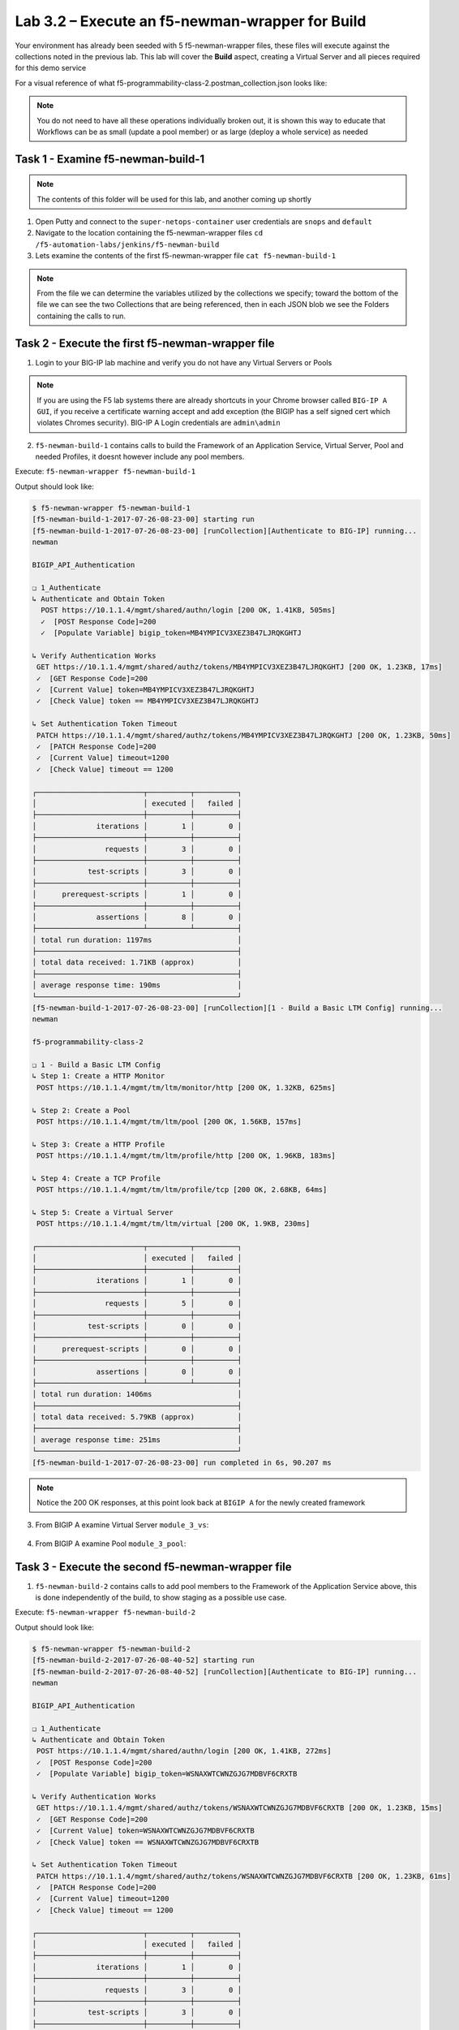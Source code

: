 .. |labmodule| replace:: 3
.. |labnum| replace:: 2
.. |labdot| replace:: |labmodule|\ .\ |labnum|
.. |labund| replace:: |labmodule|\ _\ |labnum|
.. |labname| replace:: Lab\ |labdot|
.. |labnameund| replace:: Lab\ |labund|

Lab |labmodule|\.\ |labnum| – Execute an f5-newman-wrapper for **Build**
~~~~~~~~~~~~~~~~~~~~~~~~~~~~~~~~~~~~~~~~~~~~~~~~~~~~~~~~~~~~~~~~~~~~~~~~~~~~~

Your environment has already been seeded with 5 f5-newman-wrapper files, these
files will execute against the collections noted in the previous lab. This lab
will cover the **Build** aspect, creating a Virtual Server and all pieces required
for this demo service

For a visual reference of what f5-programmability-class-2.postman_collection.json looks like:

.. |image90| image:: /_static/image090.png
   :scale: 70%

.. NOTE::
 You do not need to have all these operations individually broken out, it is shown this way to educate that Workflows can be as small (update a pool member) or as large (deploy a whole service) as needed

Task 1 - Examine f5-newman-build-1
^^^^^^^^^^^^^^^^^^^^^^^^^^^^^^^^^^
.. NOTE:: The contents of this folder will be used for this lab, and another coming up shortly

1. Open Putty and connect to the ``super-netops-container`` user credentials are ``snops`` and ``default``
2. Navigate to the location containing the f5-newman-wrapper files ``cd /f5-automation-labs/jenkins/f5-newman-build``
3. Lets examine the contents of the first f5-newman-wrapper file ``cat f5-newman-build-1``

.. code-block:: json
   :linenos:

 {
       "name":"f5-newman-build-1",
       "description":"Execute a chained workflow that authenticates to a BIG-IP and builds configuration",
       "globalEnvVars":"/home/snops/f5-postman-workflows/framework/f5-postman-workflows.postman_globals.json",
       "globalOptions": {
               "insecure":true,
               "reporters":["cli"]
       },
       "globalVars": {
               "bigip_mgmt": "10.1.1.4",
               "bigip_username":"admin",
               "bigip_password":"admin",
               "bigip_partition":"Common",
               "bigip_pool_name":"module_3_pool",
               "bigip_pool_member":"75.67.228.133:80",
               "bigip_object_state":"user-up",
               "bigip_object_session":"user-enabled",
               "bigip_vs_name":"module_3_vs",
               "bigip_vs_destination":"10.1.20.129:80",
               "bigip_node_name":"75.67.228.133",
               "bigip_http_monitor":"module_3_http_monitor",
               "bigip_http_profile":"module_3_http",
               "bigip_tcp_profile":"module_3_tcp_clientside"
       },
       "workflow": [
               {
                       "name":"Authenticate to BIG-IP",
                       "options": {
                               "collection":"/home/snops/f5-postman-workflows/collections/BIG_IP/BIGIP_API_Authentication.postman_collection.json",
                               "folder":"1_Authenticate"
                       }
               },
               {
                       "name":"1 - Build a Basic LTM Config",
                       "skip":false,
                       "options": {
                               "collection":"/home/snops/Local_Mapped_Repository/postman_collections/f5-programmability-class-2.postman_collection.json",
                               "folder":"1 - Build a Basic LTM Config"
                       }
               }
       ]
 }

.. NOTE:: From the file we can determine the variables utilized by the collections we specify; toward the bottom of the file we can see the two Collections that are being referenced, then in each JSON blob we see the Folders containing the calls to run.

Task 2 - Execute the first f5-newman-wrapper file
^^^^^^^^^^^^^^^^^^^^^^^^^^^^^^^^^^^^^^^^^^^^^^^^^

1. Login to your BIG-IP lab machine and verify you do not have any Virtual Servers or Pools

.. NOTE:: If you are using the F5 lab systems there are already shortcuts in your Chrome browser called ``BIG-IP A GUI``, if you receive a certificate warning accept and add exception (the BIGIP has a self signed cert which violates Chromes security). BIG-IP A Login credentials are ``admin\admin``

2. ``f5-newman-build-1`` contains calls to build the Framework of an Application Service, Virtual Server, Pool and needed Profiles, it doesnt however include any pool members.

Execute: ``f5-newman-wrapper f5-newman-build-1``

Output should look like:

.. code-block::
   :linenos:

 $ f5-newman-wrapper f5-newman-build-1
 [f5-newman-build-1-2017-07-26-08-23-00] starting run
 [f5-newman-build-1-2017-07-26-08-23-00] [runCollection][Authenticate to BIG-IP] running...
 newman

 BIGIP_API_Authentication

 ❏ 1_Authenticate
 ↳ Authenticate and Obtain Token
   POST https://10.1.1.4/mgmt/shared/authn/login [200 OK, 1.41KB, 505ms]
   ✓  [POST Response Code]=200
   ✓  [Populate Variable] bigip_token=MB4YMPICV3XEZ3B47LJRQKGHTJ

 ↳ Verify Authentication Works
  GET https://10.1.1.4/mgmt/shared/authz/tokens/MB4YMPICV3XEZ3B47LJRQKGHTJ [200 OK, 1.23KB, 17ms]
  ✓  [GET Response Code]=200
  ✓  [Current Value] token=MB4YMPICV3XEZ3B47LJRQKGHTJ
  ✓  [Check Value] token == MB4YMPICV3XEZ3B47LJRQKGHTJ

 ↳ Set Authentication Token Timeout
  PATCH https://10.1.1.4/mgmt/shared/authz/tokens/MB4YMPICV3XEZ3B47LJRQKGHTJ [200 OK, 1.23KB, 50ms]
  ✓  [PATCH Response Code]=200
  ✓  [Current Value] timeout=1200
  ✓  [Check Value] timeout == 1200

 ┌─────────────────────────┬──────────┬──────────┐
 │                         │ executed │   failed │
 ├─────────────────────────┼──────────┼──────────┤
 │              iterations │        1 │        0 │
 ├─────────────────────────┼──────────┼──────────┤
 │                requests │        3 │        0 │
 ├─────────────────────────┼──────────┼──────────┤
 │            test-scripts │        3 │        0 │
 ├─────────────────────────┼──────────┼──────────┤
 │      prerequest-scripts │        1 │        0 │
 ├─────────────────────────┼──────────┼──────────┤
 │              assertions │        8 │        0 │
 ├─────────────────────────┴──────────┴──────────┤
 │ total run duration: 1197ms                    │
 ├───────────────────────────────────────────────┤
 │ total data received: 1.71KB (approx)          │
 ├───────────────────────────────────────────────┤
 │ average response time: 190ms                  │
 └───────────────────────────────────────────────┘
 [f5-newman-build-1-2017-07-26-08-23-00] [runCollection][1 - Build a Basic LTM Config] running...
 newman

 f5-programmability-class-2

 ❏ 1 - Build a Basic LTM Config
 ↳ Step 1: Create a HTTP Monitor
  POST https://10.1.1.4/mgmt/tm/ltm/monitor/http [200 OK, 1.32KB, 625ms]

 ↳ Step 2: Create a Pool
  POST https://10.1.1.4/mgmt/tm/ltm/pool [200 OK, 1.56KB, 157ms]

 ↳ Step 3: Create a HTTP Profile
  POST https://10.1.1.4/mgmt/tm/ltm/profile/http [200 OK, 1.96KB, 183ms]

 ↳ Step 4: Create a TCP Profile
  POST https://10.1.1.4/mgmt/tm/ltm/profile/tcp [200 OK, 2.68KB, 64ms]

 ↳ Step 5: Create a Virtual Server
  POST https://10.1.1.4/mgmt/tm/ltm/virtual [200 OK, 1.9KB, 230ms]

 ┌─────────────────────────┬──────────┬──────────┐
 │                         │ executed │   failed │
 ├─────────────────────────┼──────────┼──────────┤
 │              iterations │        1 │        0 │
 ├─────────────────────────┼──────────┼──────────┤
 │                requests │        5 │        0 │
 ├─────────────────────────┼──────────┼──────────┤
 │            test-scripts │        0 │        0 │
 ├─────────────────────────┼──────────┼──────────┤
 │      prerequest-scripts │        0 │        0 │
 ├─────────────────────────┼──────────┼──────────┤
 │              assertions │        0 │        0 │
 ├─────────────────────────┴──────────┴──────────┤
 │ total run duration: 1406ms                    │
 ├───────────────────────────────────────────────┤
 │ total data received: 5.79KB (approx)          │
 ├───────────────────────────────────────────────┤
 │ average response time: 251ms                  │
 └───────────────────────────────────────────────┘
 [f5-newman-build-1-2017-07-26-08-23-00] run completed in 6s, 90.207 ms

.. NOTE:: Notice the 200 OK responses, at this point look back at ``BIGIP A`` for the newly created framework

3. From BIGIP A examine Virtual Server ``module_3_vs``:

  .. |image91| image:: /_static/image091.png
   :scale: 70%

4. From BIGIP A examine Pool ``module_3_pool``:

   .. |image92| image:: /_static/image092.png
      :scale: 70%

Task 3 - Execute the second f5-newman-wrapper file
^^^^^^^^^^^^^^^^^^^^^^^^^^^^^^^^^^^^^^^^^^^^^^^^^^

1. ``f5-newman-build-2`` contains calls to add pool members to the Framework of the Application Service above, this is done independently of the build, to show staging as a possible use case.

Execute: ``f5-newman-wrapper f5-newman-build-2``

Output should look like:

.. code-block::
   :linenos:

 $ f5-newman-wrapper f5-newman-build-2
 [f5-newman-build-2-2017-07-26-08-40-52] starting run
 [f5-newman-build-2-2017-07-26-08-40-52] [runCollection][Authenticate to BIG-IP] running...
 newman

 BIGIP_API_Authentication

 ❏ 1_Authenticate
 ↳ Authenticate and Obtain Token
  POST https://10.1.1.4/mgmt/shared/authn/login [200 OK, 1.41KB, 272ms]
  ✓  [POST Response Code]=200
  ✓  [Populate Variable] bigip_token=WSNAXWTCWNZGJG7MDBVF6CRXTB

 ↳ Verify Authentication Works
  GET https://10.1.1.4/mgmt/shared/authz/tokens/WSNAXWTCWNZGJG7MDBVF6CRXTB [200 OK, 1.23KB, 15ms]
  ✓  [GET Response Code]=200
  ✓  [Current Value] token=WSNAXWTCWNZGJG7MDBVF6CRXTB
  ✓  [Check Value] token == WSNAXWTCWNZGJG7MDBVF6CRXTB

 ↳ Set Authentication Token Timeout
  PATCH https://10.1.1.4/mgmt/shared/authz/tokens/WSNAXWTCWNZGJG7MDBVF6CRXTB [200 OK, 1.23KB, 61ms]
  ✓  [PATCH Response Code]=200
  ✓  [Current Value] timeout=1200
  ✓  [Check Value] timeout == 1200

 ┌─────────────────────────┬──────────┬──────────┐
 │                         │ executed │   failed │
 ├─────────────────────────┼──────────┼──────────┤
 │              iterations │        1 │        0 │
 ├─────────────────────────┼──────────┼──────────┤
 │                requests │        3 │        0 │
 ├─────────────────────────┼──────────┼──────────┤
 │            test-scripts │        3 │        0 │
 ├─────────────────────────┼──────────┼──────────┤
 │      prerequest-scripts │        1 │        0 │
 ├─────────────────────────┼──────────┼──────────┤
 │              assertions │        8 │        0 │
 ├─────────────────────────┴──────────┴──────────┤
 │ total run duration: 1034ms                    │
 ├───────────────────────────────────────────────┤
 │ total data received: 1.71KB (approx)          │
 ├───────────────────────────────────────────────┤
 │ average response time: 116ms                  │
 └───────────────────────────────────────────────┘
 [f5-newman-build-2-2017-07-26-08-40-52] [runCollection][2 - Add Members to LTM Config] running...
 newman

 f5-programmability-class-2

 ❏ 2 - Add Members to LTM Config
 ↳ Step 1: Add Members to  Pool
  PATCH https://10.1.1.4/mgmt/tm/ltm/pool/module_3_pool [200 OK, 1.52KB, 143ms]

 ┌─────────────────────────┬──────────┬──────────┐
 │                         │ executed │   failed │
 ├─────────────────────────┼──────────┼──────────┤
 │              iterations │        1 │        0 │
 ├─────────────────────────┼──────────┼──────────┤
 │                requests │        1 │        0 │
 ├─────────────────────────┼──────────┼──────────┤
 │            test-scripts │        0 │        0 │
 ├─────────────────────────┼──────────┼──────────┤
 │      prerequest-scripts │        0 │        0 │
 ├─────────────────────────┼──────────┼──────────┤
 │              assertions │        0 │        0 │
 ├─────────────────────────┴──────────┴──────────┤
 │ total run duration: 182ms                     │
 ├───────────────────────────────────────────────┤
 │ total data received: 818B (approx)            │
 ├───────────────────────────────────────────────┤
 │ average response time: 143ms                  │
 └───────────────────────────────────────────────┘
 [f5-newman-build-2-2017-07-26-08-40-52] run completed in 4s, 328.497 ms

2. From BIGIP A examine Virtual Server ``module_3_vs``, the Virtual Server should be healthy and Green

  .. |image93| image:: /_static/image093.png
   :scale: 70%

3. From BIGIP A examine Pool ``module_3_pool``:

   .. |image94| image:: /_static/image094.png
      :scale: 70%
